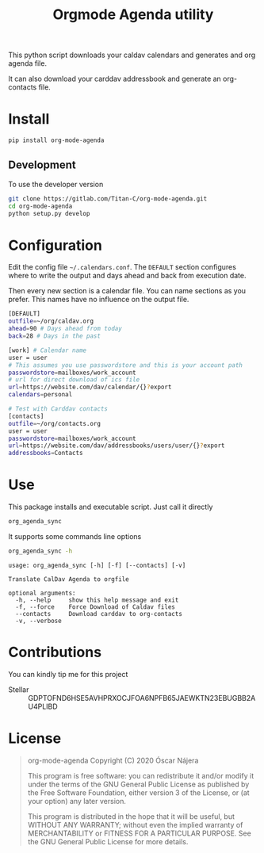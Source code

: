 #+TITLE:  Orgmode Agenda utility
#+OPTIONS: toc:nil author:nil

[[https://gitlab.com/Titan-C/org-mode-agenda/-/commits/master][https://gitlab.com/Titan-C/org-mode-agenda/badges/master/pipeline.svg]]
[[https://www.gnu.org/licenses/gpl-3.0][https://img.shields.io/badge/License-GPL%20v3-blue.svg]]


This python script downloads your caldav calendars and generates and org
agenda file.

It can also download your carddav addressbook and generate an org-contacts
file.

* Install
#+BEGIN_SRC bash
pip install org-mode-agenda
#+END_SRC
** Development
To use the developer version

#+BEGIN_SRC bash
git clone https://gitlab.com/Titan-C/org-mode-agenda.git
cd org-mode-agenda
python setup.py develop
#+END_SRC
* Configuration
Edit the config file =~/.calendars.conf=. The =DEFAULT= section configures
where to write the output and days ahead and back from execution date.

Then every new section is a calendar file. You can name sections as you
prefer. This names have no influence on the output file.
#+BEGIN_SRC bash
[DEFAULT]
outfile=~/org/caldav.org
ahead=90 # Days ahead from today
back=28 # Days in the past

[work] # Calendar name
user = user
# This assumes you use passwordstore and this is your account path
passwordstore=mailboxes/work_account
# url for direct download of ics file
url=https://website.com/dav/calendar/{}?export
calendars=personal

# Test with Carddav contacts
[contacts]
outfile=~/org/contacts.org
user = user
passwordstore=mailboxes/work_account
url=https://website.com/dav/addressbooks/users/user/{}?export
addressbooks=Contacts
#+END_SRC
* Use
This package installs and executable script. Just call it directly
#+BEGIN_SRC bash
org_agenda_sync
#+END_SRC

It supports some commands line options
#+BEGIN_SRC bash :results output :exports both
org_agenda_sync -h
#+END_SRC

#+RESULTS:
: usage: org_agenda_sync [-h] [-f] [--contacts] [-v]
:
: Translate CalDav Agenda to orgfile
:
: optional arguments:
:   -h, --help     show this help message and exit
:   -f, --force    Force Download of Caldav files
:   --contacts     Download carddav to org-contacts
:   -v, --verbose


* Contributions
You can kindly tip me for this project

- Stellar :: GDPTOFND6HSE5AVHPRXOCJFOA6NPFB65JAEWKTN23EBUGBB2AU4PLIBD
* License
#+begin_quote
    org-mode-agenda
    Copyright (C) 2020  Óscar Nájera

    This program is free software: you can redistribute it and/or modify
    it under the terms of the GNU General Public License as published by
    the Free Software Foundation, either version 3 of the License, or
    (at your option) any later version.

    This program is distributed in the hope that it will be useful,
    but WITHOUT ANY WARRANTY; without even the implied warranty of
    MERCHANTABILITY or FITNESS FOR A PARTICULAR PURPOSE.  See the
    GNU General Public License for more details.
#+end_quote
